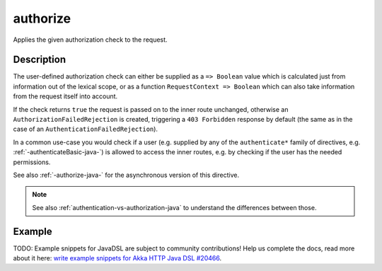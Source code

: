 .. _-authorize-java-:

authorize
=========
Applies the given authorization check to the request.

Description
-----------
The user-defined authorization check can either be supplied as a ``=> Boolean`` value which is calculated
just from information out of the lexical scope, or as a function ``RequestContext => Boolean`` which can also
take information from the request itself into account.

If the check returns ``true`` the request is passed on to the inner route unchanged, otherwise an
``AuthorizationFailedRejection`` is created, triggering a ``403 Forbidden`` response by default
(the same as in the case of an ``AuthenticationFailedRejection``).

In a common use-case you would check if a user (e.g. supplied by any of the ``authenticate*`` family of directives,
e.g. :ref:`-authenticateBasic-java-`) is allowed to access the inner routes, e.g. by checking if the user has the needed permissions.

See also :ref:`-authorize-java-` for the asynchronous version of this directive.

.. note::
  See also :ref:`authentication-vs-authorization-java` to understand the differences between those.

Example
-------
TODO: Example snippets for JavaDSL are subject to community contributions! Help us complete the docs, read more about it here: `write example snippets for Akka HTTP Java DSL #20466 <https://github.com/akka/akka/issues/20466>`_.
